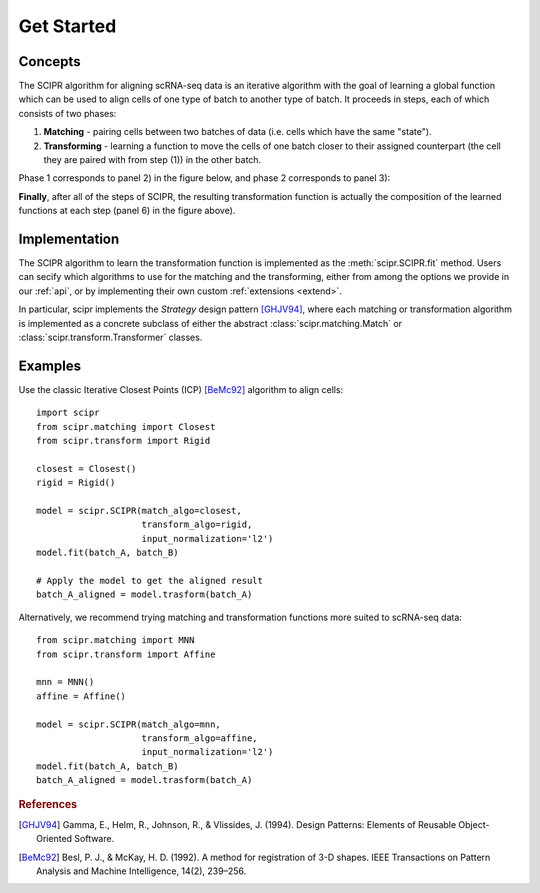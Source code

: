 .. _get-started:

###########
Get Started
###########

********
Concepts
********

The SCIPR algorithm for aligning scRNA-seq data is an iterative algorithm with
the goal of learning a global function which can be used to align cells of one
type of batch to another type of batch. It proceeds in steps, each of which
consists of two phases:

1. **Matching** - pairing cells between two batches of data (i.e. cells which
   have the same "state").

2. **Transforming** - learning a function to move the cells of one batch closer
   to their assigned counterpart (the cell they are paired with from step (1))
   in the other batch.

Phase 1 corresponds to panel 2) in the figure below, and phase 2 corresponds
to panel 3):

.. image:: /_static/scipr-summary.png
        :alt: scipr method overview

**Finally**, after all of the steps of SCIPR, the resulting transformation
function is actually the composition of the learned functions at each step
(panel 6) in the figure above).

**************
Implementation
**************

The SCIPR algorithm to learn the transformation function is implemented as the
:meth:`scipr.SCIPR.fit` method. Users can secify which algorithms to use for
the matching and the transforming, either from among the options we provide in
our :ref:`api`, or by implementing their own custom :ref:`extensions <extend>`.

In particular, scipr implements the *Strategy* design pattern [GHJV94]_, where
each matching or transformation algorithm is implemented as a concrete subclass
of either the abstract :class:`scipr.matching.Match` or
:class:`scipr.transform.Transformer` classes.


********
Examples
********

Use the classic Iterative Closest Points (ICP) [BeMc92]_ algorithm to align cells::

    import scipr
    from scipr.matching import Closest
    from scipr.transform import Rigid

    closest = Closest()
    rigid = Rigid()

    model = scipr.SCIPR(match_algo=closest,
                        transform_algo=rigid,
                        input_normalization='l2')
    model.fit(batch_A, batch_B)

    # Apply the model to get the aligned result
    batch_A_aligned = model.trasform(batch_A)

Alternatively, we recommend trying matching and transformation functions more
suited to scRNA-seq data::

    from scipr.matching import MNN
    from scipr.transform import Affine

    mnn = MNN()
    affine = Affine()

    model = scipr.SCIPR(match_algo=mnn,
                        transform_algo=affine,
                        input_normalization='l2')
    model.fit(batch_A, batch_B)
    batch_A_aligned = model.trasform(batch_A)

.. rubric:: References

.. [GHJV94] Gamma, E., Helm, R., Johnson, R., & Vlissides, J. (1994).
   Design Patterns: Elements of Reusable Object-Oriented Software.

.. [BeMc92] Besl, P. J., & McKay, H. D. (1992). A method for registration
   of 3-D shapes. IEEE Transactions on Pattern Analysis and Machine
   Intelligence, 14(2), 239–256.

